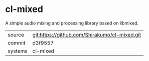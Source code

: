 * cl-mixed

A simple audio mixing and processing library based on libmixed.

|---------+-----------------------------------------------|
| source  | git:https://github.com/Shirakumo/cl-mixed.git |
| commit  | d3f9557                                       |
| systems | cl-mixed                                      |
|---------+-----------------------------------------------|
